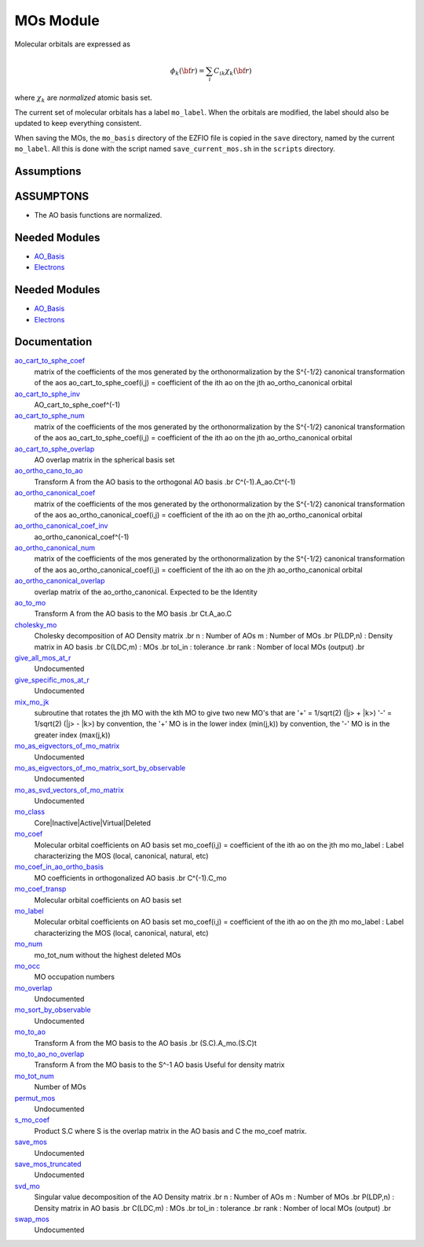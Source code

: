 ==========
MOs Module
==========

Molecular orbitals are expressed as 

.. math::

  \phi_k({\bf r}) = \sum_i C_{ik} \chi_k({\bf r})

where :math:`\chi_k` are *normalized* atomic basis set.

The current set of molecular orbitals has a label ``mo_label``.
When the orbitals are modified, the label should also be updated to keep
everything consistent.

When saving the MOs, the ``mo_basis`` directory of the EZFIO file is copied
in the ``save`` directory, named by the current ``mo_label``. All this is
done with the script named ``save_current_mos.sh`` in the ``scripts`` directory.

Assumptions
===========

.. Do not edit this section. It was auto-generated from the
.. NEEDED_MODULES_CHILDREN file by the `update_README.py` script.

ASSUMPTONS
==========

* The AO basis functions are normalized.


Needed Modules
==============

.. Do not edit this section It was auto-generated
.. by the `update_README.py` script.

.. image:: tree_dependency.png

* `AO_Basis <http://github.com/LCPQ/quantum_package/tree/master/src/AO_Basis>`_
* `Electrons <http://github.com/LCPQ/quantum_package/tree/master/src/Electrons>`_

Needed Modules
==============
.. Do not edit this section It was auto-generated
.. by the `update_README.py` script.


.. image:: tree_dependency.png

* `AO_Basis <http://github.com/LCPQ/quantum_package/tree/master/src/AO_Basis>`_
* `Electrons <http://github.com/LCPQ/quantum_package/tree/master/src/Electrons>`_

Documentation
=============
.. Do not edit this section It was auto-generated
.. by the `update_README.py` script.


`ao_cart_to_sphe_coef <http://github.com/LCPQ/quantum_package/tree/master/src/MO_Basis/ao_ortho_canonical.irp.f#L1>`_
  matrix of the coefficients of the mos generated by the
  orthonormalization by the S^{-1/2} canonical transformation of the aos
  ao_cart_to_sphe_coef(i,j) = coefficient of the ith ao on the jth ao_ortho_canonical orbital


`ao_cart_to_sphe_inv <http://github.com/LCPQ/quantum_package/tree/master/src/MO_Basis/ao_ortho_canonical.irp.f#L73>`_
  AO_cart_to_sphe_coef^(-1)


`ao_cart_to_sphe_num <http://github.com/LCPQ/quantum_package/tree/master/src/MO_Basis/ao_ortho_canonical.irp.f#L2>`_
  matrix of the coefficients of the mos generated by the
  orthonormalization by the S^{-1/2} canonical transformation of the aos
  ao_cart_to_sphe_coef(i,j) = coefficient of the ith ao on the jth ao_ortho_canonical orbital


`ao_cart_to_sphe_overlap <http://github.com/LCPQ/quantum_package/tree/master/src/MO_Basis/ao_ortho_canonical.irp.f#L51>`_
  AO overlap matrix in the spherical basis set


`ao_ortho_cano_to_ao <http://github.com/LCPQ/quantum_package/tree/master/src/MO_Basis/mos.irp.f#L329>`_
  Transform A from the AO basis to the orthogonal AO basis
  .br
  C^(-1).A_ao.Ct^(-1)


`ao_ortho_canonical_coef <http://github.com/LCPQ/quantum_package/tree/master/src/MO_Basis/ao_ortho_canonical.irp.f#L95>`_
  matrix of the coefficients of the mos generated by the
  orthonormalization by the S^{-1/2} canonical transformation of the aos
  ao_ortho_canonical_coef(i,j) = coefficient of the ith ao on the jth ao_ortho_canonical orbital


`ao_ortho_canonical_coef_inv <http://github.com/LCPQ/quantum_package/tree/master/src/MO_Basis/ao_ortho_canonical.irp.f#L86>`_
  ao_ortho_canonical_coef^(-1)


`ao_ortho_canonical_num <http://github.com/LCPQ/quantum_package/tree/master/src/MO_Basis/ao_ortho_canonical.irp.f#L96>`_
  matrix of the coefficients of the mos generated by the
  orthonormalization by the S^{-1/2} canonical transformation of the aos
  ao_ortho_canonical_coef(i,j) = coefficient of the ith ao on the jth ao_ortho_canonical orbital


`ao_ortho_canonical_overlap <http://github.com/LCPQ/quantum_package/tree/master/src/MO_Basis/ao_ortho_canonical.irp.f#L144>`_
  overlap matrix of the ao_ortho_canonical.
  Expected to be the Identity


`ao_to_mo <http://github.com/LCPQ/quantum_package/tree/master/src/MO_Basis/mos.irp.f#L213>`_
  Transform A from the AO basis to the MO basis
  .br
  Ct.A_ao.C


`cholesky_mo <http://github.com/LCPQ/quantum_package/tree/master/src/MO_Basis/cholesky_mo.irp.f#L1>`_
  Cholesky decomposition of AO Density matrix
  .br
  n : Number of AOs
  m : Number of MOs
  .br
  P(LDP,n) : Density matrix in AO basis
  .br
  C(LDC,m) : MOs
  .br
  tol_in : tolerance
  .br
  rank : Nomber of local MOs (output)
  .br


`give_all_mos_at_r <http://github.com/LCPQ/quantum_package/tree/master/src/MO_Basis/utils.irp.f#L276>`_
  Undocumented


`give_specific_mos_at_r <http://github.com/LCPQ/quantum_package/tree/master/src/MO_Basis/utils.irp.f#L283>`_
  Undocumented


`mix_mo_jk <http://github.com/LCPQ/quantum_package/tree/master/src/MO_Basis/mos.irp.f#L295>`_
  subroutine that rotates the jth MO with the kth MO
  to give two new MO's that are
  '+' = 1/sqrt(2) (|j> + |k>)
  '-' = 1/sqrt(2) (|j> - |k>)
  by convention, the '+' MO is in the lower index (min(j,k))
  by convention, the '-' MO is in the greater index (max(j,k))


`mo_as_eigvectors_of_mo_matrix <http://github.com/LCPQ/quantum_package/tree/master/src/MO_Basis/utils.irp.f#L47>`_
  Undocumented


`mo_as_eigvectors_of_mo_matrix_sort_by_observable <http://github.com/LCPQ/quantum_package/tree/master/src/MO_Basis/utils.irp.f#L155>`_
  Undocumented


`mo_as_svd_vectors_of_mo_matrix <http://github.com/LCPQ/quantum_package/tree/master/src/MO_Basis/utils.irp.f#L108>`_
  Undocumented


`mo_class <http://github.com/LCPQ/quantum_package/tree/master/src/MO_Basis/ezfio_interface.irp.f#L6>`_
  Core|Inactive|Active|Virtual|Deleted


`mo_coef <http://github.com/LCPQ/quantum_package/tree/master/src/MO_Basis/mos.irp.f#L57>`_
  Molecular orbital coefficients on AO basis set
  mo_coef(i,j) = coefficient of the ith ao on the jth mo
  mo_label : Label characterizing the MOS (local, canonical, natural, etc)


`mo_coef_in_ao_ortho_basis <http://github.com/LCPQ/quantum_package/tree/master/src/MO_Basis/mos.irp.f#L105>`_
  MO coefficients in orthogonalized AO basis
  .br
  C^(-1).C_mo


`mo_coef_transp <http://github.com/LCPQ/quantum_package/tree/master/src/MO_Basis/mos.irp.f#L150>`_
  Molecular orbital coefficients on AO basis set


`mo_label <http://github.com/LCPQ/quantum_package/tree/master/src/MO_Basis/mos.irp.f#L119>`_
  Molecular orbital coefficients on AO basis set
  mo_coef(i,j) = coefficient of the ith ao on the jth mo
  mo_label : Label characterizing the MOS (local, canonical, natural, etc)


`mo_num <http://github.com/LCPQ/quantum_package/tree/master/src/MO_Basis/mos.irp.f#L38>`_
  mo_tot_num without the highest deleted MOs


`mo_occ <http://github.com/LCPQ/quantum_package/tree/master/src/MO_Basis/mos.irp.f#L178>`_
  MO occupation numbers


`mo_overlap <http://github.com/LCPQ/quantum_package/tree/master/src/MO_Basis/mo_overlap.irp.f#L2>`_
  Undocumented


`mo_sort_by_observable <http://github.com/LCPQ/quantum_package/tree/master/src/MO_Basis/utils.irp.f#L237>`_
  Undocumented


`mo_to_ao <http://github.com/LCPQ/quantum_package/tree/master/src/MO_Basis/mos.irp.f#L241>`_
  Transform A from the MO basis to the AO basis
  .br
  (S.C).A_mo.(S.C)t


`mo_to_ao_no_overlap <http://github.com/LCPQ/quantum_package/tree/master/src/MO_Basis/mos.irp.f#L268>`_
  Transform A from the MO basis to the S^-1 AO basis
  Useful for density matrix


`mo_tot_num <http://github.com/LCPQ/quantum_package/tree/master/src/MO_Basis/mos.irp.f#L1>`_
  Number of MOs


`permut_mos <http://github.com/LCPQ/quantum_package/tree/master/src/MO_Basis/mo_permutation.irp.f#L1>`_
  Undocumented


`s_mo_coef <http://github.com/LCPQ/quantum_package/tree/master/src/MO_Basis/mos.irp.f#L165>`_
  Product S.C where S is the overlap matrix in the AO basis and C the mo_coef matrix.


`save_mos <http://github.com/LCPQ/quantum_package/tree/master/src/MO_Basis/utils.irp.f#L1>`_
  Undocumented


`save_mos_truncated <http://github.com/LCPQ/quantum_package/tree/master/src/MO_Basis/utils.irp.f#L24>`_
  Undocumented


`svd_mo <http://github.com/LCPQ/quantum_package/tree/master/src/MO_Basis/cholesky_mo.irp.f#L53>`_
  Singular value decomposition of the AO Density matrix
  .br
  n : Number of AOs
  m : Number of MOs
  .br
  P(LDP,n) : Density matrix in AO basis
  .br
  C(LDC,m) : MOs
  .br
  tol_in : tolerance
  .br
  rank : Nomber of local MOs (output)
  .br


`swap_mos <http://github.com/LCPQ/quantum_package/tree/master/src/MO_Basis/swap_mos.irp.f#L1>`_
  Undocumented


